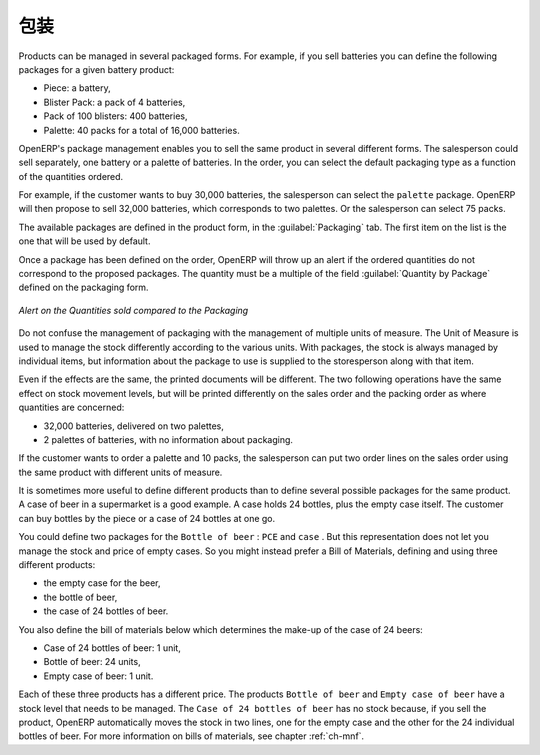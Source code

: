 .. i18n: Packaging
.. i18n: =========
..

包装
=========

.. i18n: Products can be managed in several packaged forms. For example, if you sell
.. i18n: batteries you can define the following packages for a given battery product:
..

Products can be managed in several packaged forms. For example, if you sell
batteries you can define the following packages for a given battery product:

.. i18n: * Piece: a battery,
.. i18n: 
.. i18n: * Blister Pack: a pack of 4 batteries,
.. i18n: 
.. i18n: * Pack of 100 blisters: 400 batteries,
.. i18n: 
.. i18n: * Palette: 40 packs for a total of 16,000 batteries.
..

* Piece: a battery,

* Blister Pack: a pack of 4 batteries,

* Pack of 100 blisters: 400 batteries,

* Palette: 40 packs for a total of 16,000 batteries.

.. i18n: OpenERP's package management enables you to sell the same product in several different forms. The
.. i18n: salesperson could sell separately, one battery or a palette of batteries. In the order, you can
.. i18n: select the default packaging type as a function of the quantities ordered.
..

OpenERP's package management enables you to sell the same product in several different forms. The
salesperson could sell separately, one battery or a palette of batteries. In the order, you can
select the default packaging type as a function of the quantities ordered.

.. i18n: For example, if the customer wants to buy 30,000 batteries, the salesperson can select the ``palette`` package. OpenERP will then propose to sell 32,000 batteries, which corresponds to two palettes. Or the salesperson can select 75 packs.
..

For example, if the customer wants to buy 30,000 batteries, the salesperson can select the ``palette`` package. OpenERP will then propose to sell 32,000 batteries, which corresponds to two palettes. Or the salesperson can select 75 packs.

.. i18n: The available packages are defined in the product form, in the :guilabel:`Packaging` tab. The first item on the
.. i18n: list is the one that will be used by default.
..

The available packages are defined in the product form, in the :guilabel:`Packaging` tab. The first item on the
list is the one that will be used by default.

.. i18n: Once a package has been defined on the order, OpenERP will throw up an alert if the ordered
.. i18n: quantities do not correspond to the proposed packages. The quantity must be a multiple of the field
.. i18n: :guilabel:`Quantity by Package` defined on the packaging form.
..

Once a package has been defined on the order, OpenERP will throw up an alert if the ordered
quantities do not correspond to the proposed packages. The quantity must be a multiple of the field
:guilabel:`Quantity by Package` defined on the packaging form.

.. i18n: .. figure:: images/sale_warning_packaging.png
.. i18n:    :scale: 75
.. i18n:    :align: center
.. i18n: 
.. i18n:    *Alert on the Quantities sold compared to the Packaging*
..

.. figure:: images/sale_warning_packaging.png
   :scale: 75
   :align: center

   *Alert on the Quantities sold compared to the Packaging*

.. i18n: Do not confuse the management of packaging with the management of multiple units of measure. The
.. i18n: Unit of Measure is used to manage the stock differently according to the various units. 
.. i18n: With packages, the stock is always managed by individual items, but information about the package to use is supplied
.. i18n: to the storesperson along with that item.
..

Do not confuse the management of packaging with the management of multiple units of measure. The
Unit of Measure is used to manage the stock differently according to the various units. 
With packages, the stock is always managed by individual items, but information about the package to use is supplied
to the storesperson along with that item.

.. i18n: Even if the effects are the same, the printed documents will be different. The two following
.. i18n: operations have the same effect on stock movement levels, but will be printed differently
.. i18n: on the sales order and the packing order as where quantities are concerned:
..

Even if the effects are the same, the printed documents will be different. The two following
operations have the same effect on stock movement levels, but will be printed differently
on the sales order and the packing order as where quantities are concerned:

.. i18n: * 32,000 batteries, delivered on two palettes,
.. i18n: 
.. i18n: * 2 palettes of batteries, with no information about packaging.
..

* 32,000 batteries, delivered on two palettes,

* 2 palettes of batteries, with no information about packaging.

.. i18n: If the customer wants to order a palette and 10 packs, the salesperson can put two order
.. i18n: lines on the sales order using the same product with different units of measure.
..

If the customer wants to order a palette and 10 packs, the salesperson can put two order
lines on the sales order using the same product with different units of measure.

.. i18n: It is sometimes more useful to define different products than to define several possible packages for
.. i18n: the same product. A case of beer in a supermarket is a good example. A case holds 24 bottles, plus
.. i18n: the empty case itself. The customer can buy bottles by the piece or a case of 24 bottles at one go.
..

It is sometimes more useful to define different products than to define several possible packages for
the same product. A case of beer in a supermarket is a good example. A case holds 24 bottles, plus
the empty case itself. The customer can buy bottles by the piece or a case of 24 bottles at one go.

.. i18n: You could define two packages for the ``Bottle of beer`` : ``PCE`` and ``case`` . But this
.. i18n: representation does not let you manage the stock and price of empty cases. So you might instead
.. i18n: prefer a Bill of Materials, defining and using three different products:
..

You could define two packages for the ``Bottle of beer`` : ``PCE`` and ``case`` . But this
representation does not let you manage the stock and price of empty cases. So you might instead
prefer a Bill of Materials, defining and using three different products:

.. i18n: * the empty case for the beer,
.. i18n: 
.. i18n: * the bottle of beer,
.. i18n: 
.. i18n: * the case of 24 bottles of beer.
..

* the empty case for the beer,

* the bottle of beer,

* the case of 24 bottles of beer.

.. i18n: You also define the bill of materials below which determines the make-up of the case of 24 beers:
..

You also define the bill of materials below which determines the make-up of the case of 24 beers:

.. i18n: * Case of 24 bottles of beer: 1 unit,
.. i18n: 
.. i18n: * Bottle of beer: 24 units,
.. i18n: 
.. i18n: * Empty case of beer: 1 unit.
..

* Case of 24 bottles of beer: 1 unit,

* Bottle of beer: 24 units,

* Empty case of beer: 1 unit.

.. i18n: Each of these three products has a different price. The products ``Bottle of beer`` and ``Empty case of beer`` have a stock level that needs to be managed. The ``Case of 24 bottles of beer`` has no stock because, if you sell the product, OpenERP automatically moves the stock in two lines, one for the empty case and the other for the 24 individual bottles of beer. For more information on bills of materials,
.. i18n: see chapter :ref:`ch-mnf`.
..

Each of these three products has a different price. The products ``Bottle of beer`` and ``Empty case of beer`` have a stock level that needs to be managed. The ``Case of 24 bottles of beer`` has no stock because, if you sell the product, OpenERP automatically moves the stock in two lines, one for the empty case and the other for the 24 individual bottles of beer. For more information on bills of materials,
see chapter :ref:`ch-mnf`.

.. i18n: .. Copyright © Open Object Press. All rights reserved.
..

.. Copyright © Open Object Press. All rights reserved.

.. i18n: .. You may take electronic copy of this publication and distribute it if you don't
.. i18n: .. change the content. You can also print a copy to be read by yourself only.
..

.. You may take electronic copy of this publication and distribute it if you don't
.. change the content. You can also print a copy to be read by yourself only.

.. i18n: .. We have contracts with different publishers in different countries to sell and
.. i18n: .. distribute paper or electronic based versions of this book (translated or not)
.. i18n: .. in bookstores. This helps to distribute and promote the OpenERP product. It
.. i18n: .. also helps us to create incentives to pay contributors and authors using author
.. i18n: .. rights of these sales.
..

.. We have contracts with different publishers in different countries to sell and
.. distribute paper or electronic based versions of this book (translated or not)
.. in bookstores. This helps to distribute and promote the OpenERP product. It
.. also helps us to create incentives to pay contributors and authors using author
.. rights of these sales.

.. i18n: .. Due to this, grants to translate, modify or sell this book are strictly
.. i18n: .. forbidden, unless Tiny SPRL (representing Open Object Press) gives you a
.. i18n: .. written authorisation for this.
..

.. Due to this, grants to translate, modify or sell this book are strictly
.. forbidden, unless Tiny SPRL (representing Open Object Press) gives you a
.. written authorisation for this.

.. i18n: .. Many of the designations used by manufacturers and suppliers to distinguish their
.. i18n: .. products are claimed as trademarks. Where those designations appear in this book,
.. i18n: .. and Open Object Press was aware of a trademark claim, the designations have been
.. i18n: .. printed in initial capitals.
..

.. Many of the designations used by manufacturers and suppliers to distinguish their
.. products are claimed as trademarks. Where those designations appear in this book,
.. and Open Object Press was aware of a trademark claim, the designations have been
.. printed in initial capitals.

.. i18n: .. While every precaution has been taken in the preparation of this book, the publisher
.. i18n: .. and the authors assume no responsibility for errors or omissions, or for damages
.. i18n: .. resulting from the use of the information contained herein.
..

.. While every precaution has been taken in the preparation of this book, the publisher
.. and the authors assume no responsibility for errors or omissions, or for damages
.. resulting from the use of the information contained herein.

.. i18n: .. Published by Open Object Press, Grand Rosière, Belgium
..

.. Published by Open Object Press, Grand Rosière, Belgium
